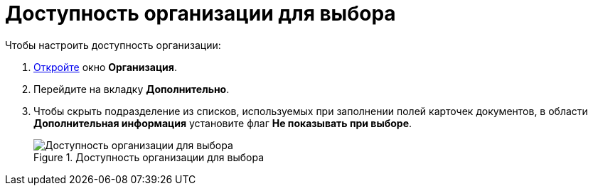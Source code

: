= Доступность организации для выбора

.Чтобы настроить доступность организации:
. xref:partners/Organization_add.adoc[Откройте] окно *Организация*.
. Перейдите на вкладку *Дополнительно*.
. Чтобы скрыть подразделение из списков, используемых при заполнении полей карточек документов, в области *Дополнительная информация* установите флаг *Не показывать при выборе*.
+
.Доступность организации для выбора
image::part_Organization_additional_access.png[Доступность организации для выбора]
